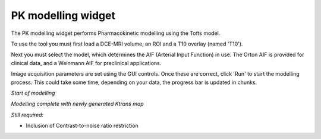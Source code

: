PK modelling widget
===================

The PK modelling widget performs Pharmacokinetic modelling using the Tofts model.

To use the tool you must first load a DCE-MRI volume, an ROI and a T10 overlay (named 'T10').

Next you must select the model, which determines the AIF (Arterial Input Function) in use. The Orton
AIF is provided for clinical data, and a Weinmann AIF for preclinical applications.

Image acquisition parameters are set using the GUI controls. Once these are correct, click 'Run' to start the 
modelling process. This could take some time, depending on your data, the progress bar is updated in
chunks.

*Start of modelling*

.. image:: screenshots/pk_start.png

*Modelling complete with newly generated Ktrans map*

.. image:: screenshots/pk_output.png

*Still required:*

- Inclusion of Contrast-to-noise ratio restriction
